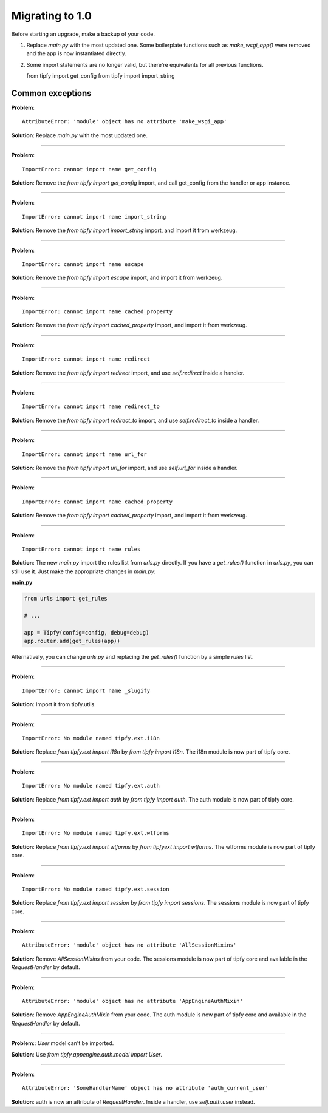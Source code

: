Migrating to 1.0
================

Before starting an upgrade, make a backup of your code.

1. Replace `main.py` with the most updated one. Some boilerplate functions
   such as `make_wsgi_app()` were removed and the app is now instantiated
   directly.

2. Some import statements are no longer valid, but there're equivalents for
   all previous functions.

   from tipfy import get_config
   from tipfy import import_string


Common exceptions
-----------------
**Problem**::

    AttributeError: 'module' object has no attribute 'make_wsgi_app'

**Solution**: Replace `main.py` with the most updated one.

----

**Problem**::

    ImportError: cannot import name get_config

**Solution**: Remove the `from tipfy import get_config` import, and call
get_config from the handler or app instance.

----

**Problem**::

    ImportError: cannot import name import_string

**Solution**: Remove the `from tipfy import import_string` import, and
import it from werkzeug.

----

**Problem**::

    ImportError: cannot import name escape

**Solution**: Remove the `from tipfy import escape` import, and
import it from werkzeug.


----

**Problem**::

    ImportError: cannot import name cached_property

**Solution**: Remove the `from tipfy import cached_property` import, and
import it from werkzeug.

----

**Problem**::

    ImportError: cannot import name redirect

**Solution**: Remove the `from tipfy import redirect` import, and use
`self.redirect` inside a handler.

----

**Problem**::

    ImportError: cannot import name redirect_to

**Solution**: Remove the `from tipfy import redirect_to` import, and use
`self.redirect_to` inside a handler.

----

**Problem**::

    ImportError: cannot import name url_for

**Solution**: Remove the `from tipfy import url_for` import, and use
`self.url_for` inside a handler.

----

**Problem**::

    ImportError: cannot import name cached_property

**Solution**: Remove the `from tipfy import cached_property` import, and
import it from werkzeug.

----

**Problem**::

    ImportError: cannot import name rules

**Solution**: The new `main.py` import the rules list from `urls.py` directly.
If you have a `get_rules()` function in `urls.py`, you can still use it.
Just make the appropriate changes in `main.py`:

**main.py**

.. code-block:: python

   from urls import get_rules

   # ...

   app = Tipfy(config=config, debug=debug)
   app.router.add(get_rules(app))

Alternatively, you can change `urls.py` and replacing the `get_rules()`
function by a simple `rules` list.

----

**Problem**::

    ImportError: cannot import name _slugify

**Solution**: Import it from tipfy.utils.

----

**Problem**::

    ImportError: No module named tipfy.ext.i18n

**Solution**: Replace `from tipfy.ext import i18n` by `from tipfy import i18n`.
The i18n module is now part of tipfy core.

----

**Problem**::

    ImportError: No module named tipfy.ext.auth

**Solution**: Replace `from tipfy.ext import auth` by `from tipfy import auth`.
The auth module is now part of tipfy core.

----

**Problem**::

    ImportError: No module named tipfy.ext.wtforms

**Solution**: Replace `from tipfy.ext import wtforms` by
`from tipfyext import wtforms`. The wtforms module is now part of tipfy core.

----

**Problem**::

    ImportError: No module named tipfy.ext.session

**Solution**: Replace `from tipfy.ext import session` by
`from tipfy import sessions`. The sessions module is now part of tipfy core.

----

**Problem**::

    AttributeError: 'module' object has no attribute 'AllSessionMixins'

**Solution**: Remove `AllSessionMixins` from your code. The sessions module
is now part of tipfy core and available in the `RequestHandler` by default.

----

**Problem**::

    AttributeError: 'module' object has no attribute 'AppEngineAuthMixin'

**Solution**: Remove `AppEngineAuthMixin` from your code. The auth module
is now part of tipfy core and available in the `RequestHandler` by default.

----

**Problem**:: `User` model can't be imported.

**Solution**: Use `from tipfy.appengine.auth.model import User`.

----

**Problem**::

    AttributeError: 'SomeHandlerName' object has no attribute 'auth_current_user'

**Solution**: auth is now an attribute of `RequestHandler`. Inside a handler,
use `self.auth.user` instead.
